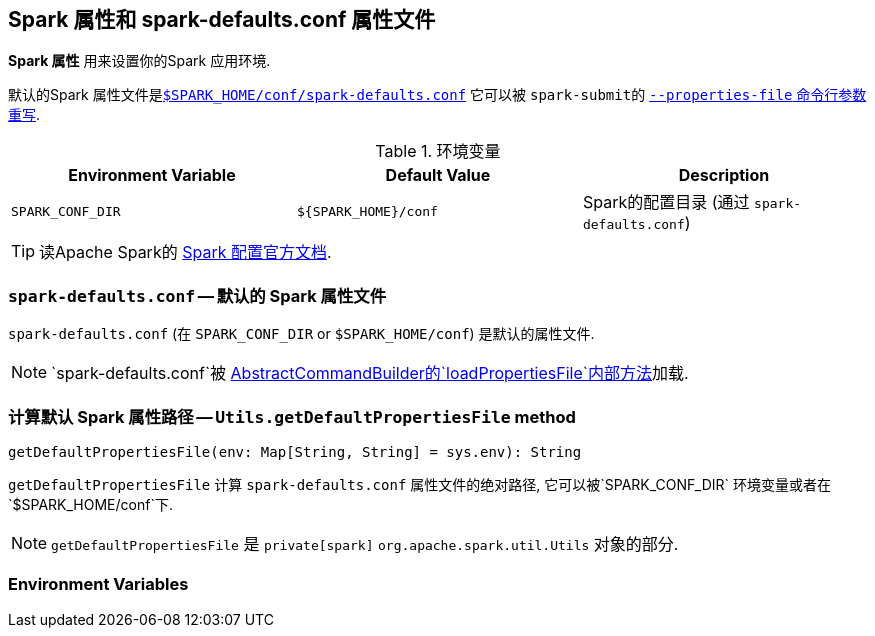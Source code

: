 == Spark 属性和 spark-defaults.conf 属性文件
*Spark 属性* 用来设置你的Spark 应用环境.

默认的Spark 属性文件是<<spark-defaults-conf, `$SPARK_HOME/conf/spark-defaults.conf`>>
它可以被 ``spark-submit``的 link:spark-submit.adoc#properties-file[`--properties-file` 命令行参数重写].

.环境变量
[options="header",width="100%"]
|===
| Environment Variable | Default Value | Description
| `SPARK_CONF_DIR` | `${SPARK_HOME}/conf` | Spark的配置目录 (通过 `spark-defaults.conf`)
|===

TIP: 读Apache Spark的 http://spark.apache.org/docs/latest/configuration.html[Spark 配置官方文档].

=== [[spark-defaults-conf]] `spark-defaults.conf` -- 默认的 Spark 属性文件

`spark-defaults.conf` (在 `SPARK_CONF_DIR` or `$SPARK_HOME/conf`)
是默认的属性文件.

NOTE: `spark-defaults.conf`被
link:spark-AbstractCommandBuilder.adoc#loadPropertiesFile[AbstractCommandBuilder的`loadPropertiesFile`内部方法]加载.

=== [[getDefaultPropertiesFile]] 计算默认 Spark 属性路径 -- `Utils.getDefaultPropertiesFile` method

[source, scala]
----
getDefaultPropertiesFile(env: Map[String, String] = sys.env): String
----

`getDefaultPropertiesFile` 计算 `spark-defaults.conf` 属性文件的绝对路径,
它可以被`SPARK_CONF_DIR` 环境变量或者在`$SPARK_HOME/conf`下.

NOTE: `getDefaultPropertiesFile` 是 `private[spark]` `org.apache.spark.util.Utils` 对象的部分.

=== Environment Variables
